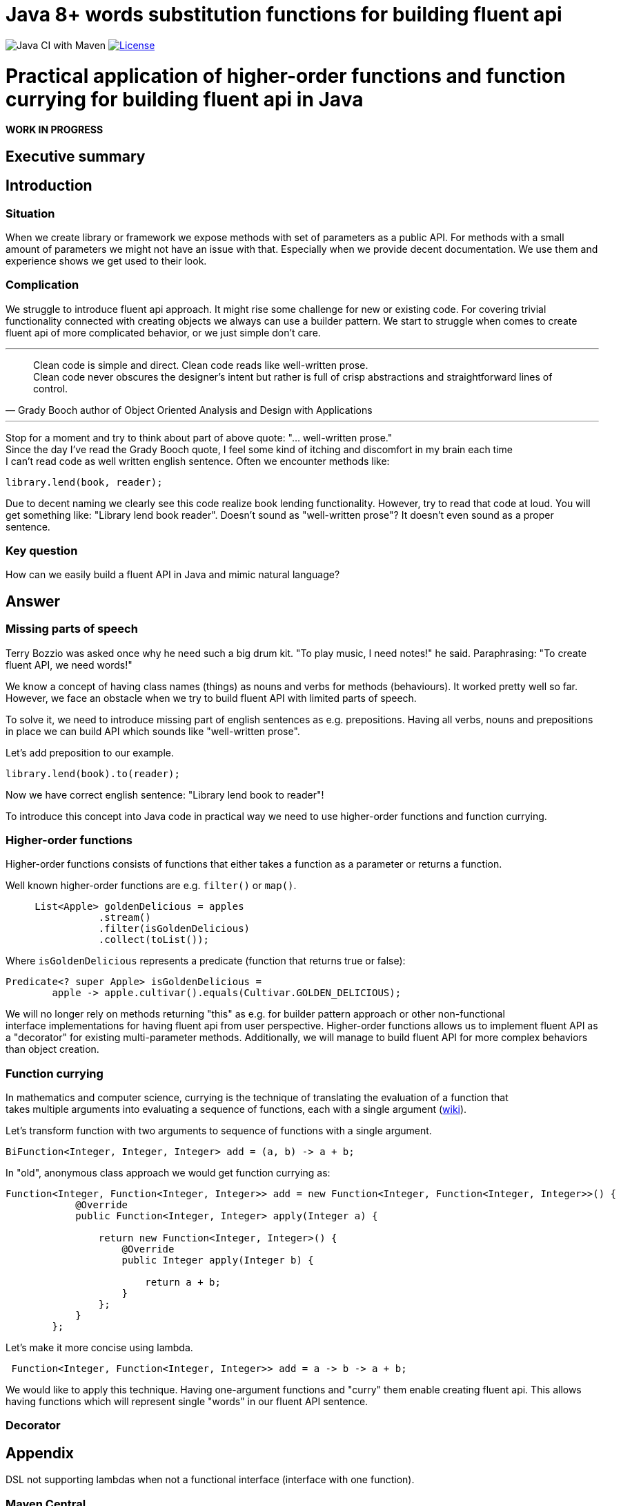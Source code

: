 = Java 8+ words substitution functions for building fluent api

image:https://github.com/stawirej/fluent-api/workflows/Java%20CI%20with%20Maven/badge.svg[Java CI with Maven]
image:http://img.shields.io/:license-apache-blue.svg[License,link=http://www.apache.org/licenses/LICENSE-2.0.html]

= Practical application of higher-order functions and function currying for building fluent api in Java

[red yellow-background big]*WORK IN PROGRESS*

== Executive summary

== Introduction

=== Situation

When we create library or framework we expose methods with set of parameters as a public API.
For methods with a small amount of parameters we might not have an issue with that.
Especially when we provide decent documentation.
We use them and experience shows we get used to their look.

=== Complication

We struggle to introduce fluent api approach.
It might rise some challenge for new or existing code.
For covering trivial functionality connected with creating objects we always can use a builder pattern.
We start to struggle when comes to create fluent api of more complicated behavior, or we just simple don't care.

---

[quote,Grady Booch author of Object Oriented Analysis and Design with Applications]
____
Clean code is simple and direct.
Clean code reads like well-written prose. +
Clean code never obscures the designer’s intent but rather is full of crisp abstractions and straightforward lines of control.
____

---

Stop for a moment and try to think about part of above quote: "… well-written prose." +
Since the day I've read the Grady Booch quote, I feel some kind of itching and discomfort in my brain each time +
I can't read code as well written english sentence.
Often we encounter methods like:

[source,java]
----
library.lend(book, reader);
----

Due to decent naming we clearly see this code realize book lending functionality.
However, try to read that code at loud.
You will get something like: "Library lend book reader".
Doesn't sound as "well-written prose"?
It doesn't even sound as a proper sentence.

=== Key question

How can we easily build a fluent API in Java and mimic natural language?

== Answer

=== Missing parts of speech

Terry Bozzio was asked once why he need such a big drum kit.
"To play music, I need notes!" he said.
Paraphrasing: "To create fluent API, we need words!"

We know a concept of having class names (things) as nouns and verbs for methods (behaviours).
It worked pretty well so far.
However, we face an obstacle when we try to build fluent API with limited parts of speech.

To solve it, we need to introduce missing part of english sentences as e.g. prepositions.
Having all verbs, nouns and prepositions in place we can build API which sounds like "well-written prose".

Let's add preposition to our example.

[source,java]
----
library.lend(book).to(reader);
----

Now we have correct english sentence: "Library lend book to reader"!

To introduce this concept into Java code in practical way we need to use higher-order functions and function currying.

=== Higher-order functions

Higher-order functions consists of functions that either takes a function as a parameter or returns a function.

Well known higher-order functions are e.g. `filter()` or `map()`.

[source,java]
----
     List<Apple> goldenDelicious = apples
                .stream()
                .filter(isGoldenDelicious)
                .collect(toList());
----

Where `isGoldenDelicious` represents a predicate (function that returns true or false):

[source,java]
----
Predicate<? super Apple> isGoldenDelicious =
        apple -> apple.cultivar().equals(Cultivar.GOLDEN_DELICIOUS);
----

We will no longer rely on methods returning "this" as e.g. for builder pattern approach or other non-functional +
interface implementations for having fluent api from user perspective.
Higher-order functions allows us to implement fluent API as a "decorator" for existing multi-parameter methods.
Additionally, we will manage to build fluent API for more complex behaviors than object creation.

=== Function currying

In mathematics and computer science, currying is the technique of translating the evaluation of a function that +
takes multiple arguments into evaluating a sequence of functions, each with a single argument (https://en.wikipedia.org/wiki/Currying[wiki]).

Let's transform function with two arguments to sequence of functions with a single argument.

[source,java]
----
BiFunction<Integer, Integer, Integer> add = (a, b) -> a + b;
----

In "old", anonymous class approach we would get function currying as:
[source,java]
----
Function<Integer, Function<Integer, Integer>> add = new Function<Integer, Function<Integer, Integer>>() {
            @Override
            public Function<Integer, Integer> apply(Integer a) {

                return new Function<Integer, Integer>() {
                    @Override
                    public Integer apply(Integer b) {

                        return a + b;
                    }
                };
            }
        };
----

Let's make it more concise using lambda.
[source,java]
----
 Function<Integer, Function<Integer, Integer>> add = a -> b -> a + b;
----

We would like to apply this technique.
Having one-argument functions and "curry" them enable creating fluent api.
This allows having functions which will represent single "words" in our fluent API sentence.

=== Decorator

== Appendix

DSL not supporting lambdas when not a functional interface (interface with one function).

=== Maven Central
